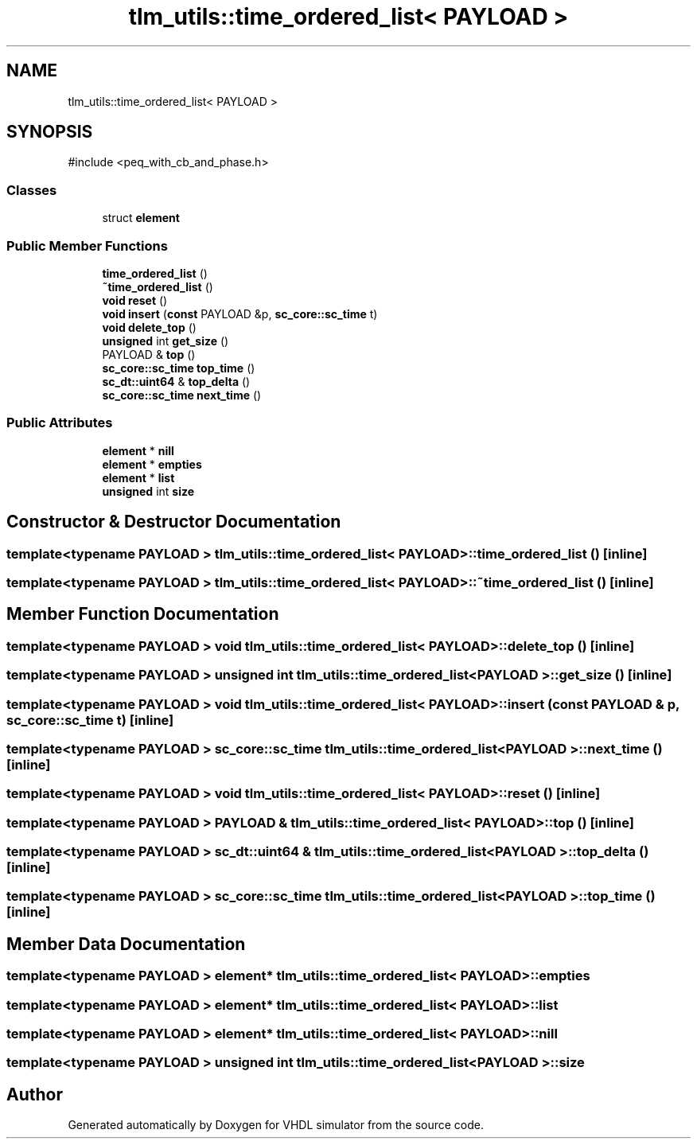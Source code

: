 .TH "tlm_utils::time_ordered_list< PAYLOAD >" 3 "VHDL simulator" \" -*- nroff -*-
.ad l
.nh
.SH NAME
tlm_utils::time_ordered_list< PAYLOAD >
.SH SYNOPSIS
.br
.PP
.PP
\fR#include <peq_with_cb_and_phase\&.h>\fP
.SS "Classes"

.in +1c
.ti -1c
.RI "struct \fBelement\fP"
.br
.in -1c
.SS "Public Member Functions"

.in +1c
.ti -1c
.RI "\fBtime_ordered_list\fP ()"
.br
.ti -1c
.RI "\fB~time_ordered_list\fP ()"
.br
.ti -1c
.RI "\fBvoid\fP \fBreset\fP ()"
.br
.ti -1c
.RI "\fBvoid\fP \fBinsert\fP (\fBconst\fP PAYLOAD &p, \fBsc_core::sc_time\fP t)"
.br
.ti -1c
.RI "\fBvoid\fP \fBdelete_top\fP ()"
.br
.ti -1c
.RI "\fBunsigned\fP int \fBget_size\fP ()"
.br
.ti -1c
.RI "PAYLOAD & \fBtop\fP ()"
.br
.ti -1c
.RI "\fBsc_core::sc_time\fP \fBtop_time\fP ()"
.br
.ti -1c
.RI "\fBsc_dt::uint64\fP & \fBtop_delta\fP ()"
.br
.ti -1c
.RI "\fBsc_core::sc_time\fP \fBnext_time\fP ()"
.br
.in -1c
.SS "Public Attributes"

.in +1c
.ti -1c
.RI "\fBelement\fP * \fBnill\fP"
.br
.ti -1c
.RI "\fBelement\fP * \fBempties\fP"
.br
.ti -1c
.RI "\fBelement\fP * \fBlist\fP"
.br
.ti -1c
.RI "\fBunsigned\fP int \fBsize\fP"
.br
.in -1c
.SH "Constructor & Destructor Documentation"
.PP 
.SS "template<\fBtypename\fP PAYLOAD > \fBtlm_utils::time_ordered_list\fP< PAYLOAD >::time_ordered_list ()\fR [inline]\fP"

.SS "template<\fBtypename\fP PAYLOAD > \fBtlm_utils::time_ordered_list\fP< PAYLOAD >::~\fBtime_ordered_list\fP ()\fR [inline]\fP"

.SH "Member Function Documentation"
.PP 
.SS "template<\fBtypename\fP PAYLOAD > \fBvoid\fP \fBtlm_utils::time_ordered_list\fP< PAYLOAD >::delete_top ()\fR [inline]\fP"

.SS "template<\fBtypename\fP PAYLOAD > \fBunsigned\fP int \fBtlm_utils::time_ordered_list\fP< PAYLOAD >::get_size ()\fR [inline]\fP"

.SS "template<\fBtypename\fP PAYLOAD > \fBvoid\fP \fBtlm_utils::time_ordered_list\fP< PAYLOAD >::insert (\fBconst\fP PAYLOAD & p, \fBsc_core::sc_time\fP t)\fR [inline]\fP"

.SS "template<\fBtypename\fP PAYLOAD > \fBsc_core::sc_time\fP \fBtlm_utils::time_ordered_list\fP< PAYLOAD >::next_time ()\fR [inline]\fP"

.SS "template<\fBtypename\fP PAYLOAD > \fBvoid\fP \fBtlm_utils::time_ordered_list\fP< PAYLOAD >::reset ()\fR [inline]\fP"

.SS "template<\fBtypename\fP PAYLOAD > PAYLOAD & \fBtlm_utils::time_ordered_list\fP< PAYLOAD >::top ()\fR [inline]\fP"

.SS "template<\fBtypename\fP PAYLOAD > \fBsc_dt::uint64\fP & \fBtlm_utils::time_ordered_list\fP< PAYLOAD >::top_delta ()\fR [inline]\fP"

.SS "template<\fBtypename\fP PAYLOAD > \fBsc_core::sc_time\fP \fBtlm_utils::time_ordered_list\fP< PAYLOAD >::top_time ()\fR [inline]\fP"

.SH "Member Data Documentation"
.PP 
.SS "template<\fBtypename\fP PAYLOAD > \fBelement\fP* \fBtlm_utils::time_ordered_list\fP< PAYLOAD >::empties"

.SS "template<\fBtypename\fP PAYLOAD > \fBelement\fP* \fBtlm_utils::time_ordered_list\fP< PAYLOAD >::list"

.SS "template<\fBtypename\fP PAYLOAD > \fBelement\fP* \fBtlm_utils::time_ordered_list\fP< PAYLOAD >::nill"

.SS "template<\fBtypename\fP PAYLOAD > \fBunsigned\fP int \fBtlm_utils::time_ordered_list\fP< PAYLOAD >::size"


.SH "Author"
.PP 
Generated automatically by Doxygen for VHDL simulator from the source code\&.
